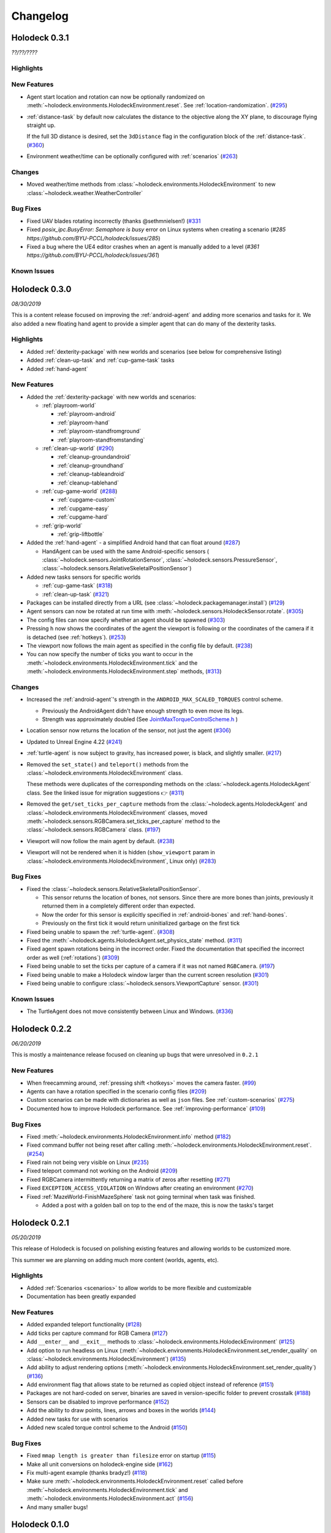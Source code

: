 Changelog
=========

.. Changelog Style Guide
  - Each release should have a New Features / Changes / Bug Fixes section.
  - Keep the first sentence of each point short and descriptive
  - The passive voice should be avoided
  - Try to make the first word a verb in past tense. Bug fixes should use
    "Fixed"
  - Add a link to the issue describing the change or the pull request that
    merged it at the end in parentheses
  - see https://github.com/BYU-PCCL/holodeck/wiki/Holodeck-Release-Notes-Template

Holodeck 0.3.1
--------------
*??/??/????*


Highlights
~~~~~~~~~~


New Features
~~~~~~~~~~~~
- Agent start location and rotation can now be optionally randomized on
  :meth:`~holodeck.environments.HolodeckEnvironment.reset`. See
  :ref:`location-randomization`.
  (`#295 <https://github.com/BYU-PCCL/holodeck/issues/295>`_)
- :ref:`distance-task` by default now calculates the distance to the objective
  along the XY plane, to discourage flying straight up.

  If the full 3D distance is desired, set the ``3dDistance`` flag in the 
  configuration block of the :ref:`distance-task`.
  (`#360 <https://github.com/BYU-PCCL/holodeck/issues/360>`_)
- Environment weather/time can be optionally configured with :ref:`scenarios`
  (`#263 <https://github.com/BYU-PCCL/holodeck/issues/263>`_)

Changes
~~~~~~~
- Moved weather/time methods from
  :class:`~holodeck.environments.HolodeckEnvironment` to new
  :class:`~holodeck.weather.WeatherController`

Bug Fixes
~~~~~~~~~
- Fixed UAV blades rotating incorrectly (thanks @sethmnielsen!)
  (`#331 <https://github.com/BYU-PCCL/holodeck/issues/331>`_
- Fixed `posix_ipc.BusyError: Semaphore is busy` error on Linux systems when
  creating a scenario
  (`#285 https://github.com/BYU-PCCL/holodeck/issues/285`)
- Fixed a bug where the UE4 editor crashes when an agent is manually added
  to a level
  (`#361 https://github.com/BYU-PCCL/holodeck/issues/361`)

Known Issues
~~~~~~~~~~~~

Holodeck 0.3.0
--------------
*08/30/2019*

This is a content release focused on improving the :ref:`android-agent` and
adding more scenarios and tasks for it. We also added a new floating hand
agent to provide a simpler agent that can do many of the dexterity tasks.

Highlights
~~~~~~~~~~
- Added :ref:`dexterity-package` with new worlds and scenarios (see below for
  comprehensive listing)
- Added :ref:`clean-up-task` and :ref:`cup-game-task` tasks
- Added :ref:`hand-agent`

New Features
~~~~~~~~~~~~
- Added the :ref:`dexterity-package` with new worlds and scenarios:

  - :ref:`playroom-world`

    - :ref:`playroom-android`
    - :ref:`playroom-hand`
    - :ref:`playroom-standfromground`
    - :ref:`playroom-standfromstanding`

  - :ref:`clean-up-world`
    (`#290 <https://github.com/BYU-PCCL/holodeck/issues/290>`_)

    - :ref:`cleanup-groundandroid`
    - :ref:`cleanup-groundhand`
    - :ref:`cleanup-tableandroid`
    - :ref:`cleanup-tablehand`

  - :ref:`cup-game-world`
    (`#288 <https://github.com/BYU-PCCL/holodeck/issues/288>`_)

    - :ref:`cupgame-custom`
    - :ref:`cupgame-easy`
    - :ref:`cupgame-hard`

  - :ref:`grip-world`

    - :ref:`grip-liftbottle`

- Added the :ref:`hand-agent` - a simplified Android hand that can float
  around
  (`#287 <https://github.com/BYU-PCCL/holodeck/issues/287>`_)

  - HandAgent can be used with the same Android-specific sensors (
    :class:`~holodeck.sensors.JointRotationSensor`,
    :class:`~holodeck.sensors.PressureSensor`,
    :class:`~holodeck.sensors.RelativeSkeletalPositionSensor`)

- Added new tasks sensors for specific worlds

  - :ref:`cup-game-task`
    (`#318 <https://github.com/BYU-PCCL/holodeck/pull/318>`_)

  - :ref:`clean-up-task`
    (`#321 <https://github.com/BYU-PCCL/holodeck/pull/321>`_)

- Packages can be installed directly from a URL
  (see :class:`~holodeck.packagemanager.install`)
  (`#129 <https://github.com/BYU-PCCL/holodeck/issues/129>`_)
- Agent sensors can now be rotated at run time with
  :meth:`~holodeck.sensors.HolodeckSensor.rotate`.
  (`#305 <https://github.com/BYU-PCCL/holodeck/issues/305>`_)
- The config files can now specify whether an agent should be spawned
  (`#303 <https://github.com/BYU-PCCL/holodeck/pull/303>`_)
- Pressing ``h`` now shows the coordinates of the agent the viewport is
  following or the coordinates of the camera if it is detached (see
  :ref:`hotkeys`).
  (`#253 <https://github.com/BYU-PCCL/holodeck/issues/253>`_)
- The viewport now follows the main agent as specified in the
  config file by default.
  (`#238 <https://github.com/BYU-PCCL/holodeck/issues/238>`_)
- You can now specify the number of ticks you want to occur in the
  :meth:`~holodeck.environments.HolodeckEnvironment.tick` and the
  :meth:`~holodeck.environments.HolodeckEnvironment.step` methods,
  (`#313 <https://github.com/BYU-PCCL/holodeck/pull/313>`_)

Changes
~~~~~~~
- Increased the :ref:`android-agent`'s strength in the
  ``ANDROID_MAX_SCALED_TORQUES`` control scheme.

  - Previously the AndroidAgent didn't have enough strength to even move its
    legs.
  - Strength was approximately doubled (See
    `JointMaxTorqueControlScheme.h <https://github.com/BYU-PCCL/holodeck-engine/blob/develop/Source/Holodeck/Agents/Public/JointMaxTorqueControlScheme.h#L50>`_
    )
- Location sensor now returns the location of the sensor, not just the agent
  (`#306 <https://github.com/BYU-PCCL/holodeck/issues/306>`_)
- Updated to Unreal Engine 4.22
  (`#241 <https://github.com/BYU-PCCL/holodeck/issues/241>`_)
- :ref:`turtle-agent` is now subject to gravity, has increased power,
  is black, and slightly smaller.
  (`#217 <https://github.com/BYU-PCCL/holodeck/issues/217>`_)
- Removed the ``set_state()`` and ``teleport()`` methods from the
  :class:`~holodeck.environments.HolodeckEnvironment` class.

  These methods were duplicates of the corresponding methods on the
  :class:`~holodeck.agents.HolodeckAgent` class. See the linked issue for
  migration suggestions 👉
  (`#311 <https://github.com/BYU-PCCL/holodeck/issues/311>`_)
- Removed the ``get/set_ticks_per_capture`` methods from the
  :class:`~holodeck.agents.HolodeckAgent` and
  :class:`~holodeck.environments.HolodeckEnvironment` classes, moved
  :meth:`~holodeck.sensors.RGBCamera.set_ticks_per_capture` method to the
  :class:`~holodeck.sensors.RGBCamera` class.
  (`#197 <https://github.com/BYU-PCCL/holodeck/issues/197>`_)
- Viewport will now follow the main agent by default.
  (`#238 <https://github.com/BYU-PCCL/holodeck/issues/238>`_)
- Viewport will not be rendered when it is hidden (``show_viewport`` param in
  :class:`~holodeck.environments.HolodeckEnvironment`, Linux only)
  (`#283 <https://github.com/BYU-PCCL/holodeck/issues/283>`_)

Bug Fixes
~~~~~~~~~
- Fixed the :class:`~holodeck.sensors.RelativeSkeletalPositionSensor`.

  - This sensor returns the location of bones, not sensors. Since there are
    more bones than joints, previously it returned them in a completely
    different order than expected.
  - Now the order for this sensor is explicitly specified in
    :ref:`android-bones` and :ref:`hand-bones`.
  - Previously on the first tick it would return uninitialized garbage on the
    first tick
- Fixed being unable to spawn the :ref:`turtle-agent`.
  (`#308 <https://github.com/BYU-PCCL/holodeck/issues/308>`_)
- Fixed the :meth:`~holodeck.agents.HolodeckAgent.set_physics_state` method.
  (`#311 <https://github.com/BYU-PCCL/holodeck/issues/311>`_)
- Fixed agent spawn rotations being in the incorrect order. Fixed the
  documentation that specified the incorrect order as well (:ref:`rotations`)
  (`#309 <https://github.com/BYU-PCCL/holodeck/issues/309>`_)
- Fixed being unable to set the ticks per capture of a camera if it was not
  named ``RGBCamera``.
  (`#197 <https://github.com/BYU-PCCL/holodeck/issues/197>`_)
- Fixed being unable to make a Holodeck window larger than the current screen
  resolution
  (`#301 <https://github.com/BYU-PCCL/holodeck/issues/301>`_)
- Fixed being unable to configure :class:`~holodeck.sensors.ViewportCapture`
  sensor.
  (`#301 <https://github.com/BYU-PCCL/holodeck/issues/301>`_)

Known Issues
~~~~~~~~~~~~
- The TurtleAgent does not move consistently between Linux and Windows.
  (`#336 <https://github.com/BYU-PCCL/holodeck/issues/336>`_)


Holodeck 0.2.2
--------------
*06/20/2019*

This is mostly a maintenance release focused on cleaning up bugs that were
unresolved in ``0.2.1``


New Features
~~~~~~~~~~~~
- When freecamming around, :ref:`pressing shift <hotkeys>` moves the
  camera faster.
  (`#99 <https://github.com/BYU-PCCL/holodeck/issues/99>`_)
- Agents can have a rotation specified in the scenario config files
  (`#209 <https://github.com/BYU-PCCL/holodeck/issues/209>`_)
- Custom scenarios can be made with dictionaries as well as ``json`` files.
  See :ref:`custom-scenarios`
  (`#275 <https://github.com/BYU-PCCL/holodeck/issues/275>`_)
- Documented how to improve Holodeck performance.
  See :ref:`improving-performance`
  (`#109 <https://github.com/BYU-PCCL/holodeck/issues/109>`_)


Bug Fixes
~~~~~~~~~
- Fixed :meth:`~holodeck.environments.HolodeckEnvironment.info` method
  (`#182 <https://github.com/BYU-PCCL/holodeck/issues/182>`_)
- Fixed command buffer not being reset after calling
  :meth:`~holodeck.environments.HolodeckEnvironment.reset`.
  (`#254 <https://github.com/BYU-PCCL/holodeck/issues/254>`_)
- Fixed rain not being very visible on Linux
  (`#235 <https://github.com/BYU-PCCL/holodeck/issues/235>`_)
- Fixed teleport command not working on the Android
  (`#209 <https://github.com/BYU-PCCL/holodeck/issues/209>`_)
- Fixed RGBCamera intermittently returning a matrix of zeros after resetting
  (`#271 <https://github.com/BYU-PCCL/holodeck/issues/271>`_)
- Fixed ``EXCEPTION_ACCESS_VIOLATION`` on Windows after creating an environment
  (`#270 <https://github.com/BYU-PCCL/holodeck/issues/270>`_)
- Fixed :ref:`MazeWorld-FinishMazeSphere` task not going terminal when task
  was finished.

  - Added a post with a golden ball on top to the end of the maze,
    this is now the tasks's target

Holodeck 0.2.1
--------------
*05/20/2019*

This release of Holodeck is focused on polishing existing features and allowing
worlds to be customized more.

This summer we are planning on adding much more content (worlds, agents, etc).

Highlights
~~~~~~~~~~
- Added :ref:`Scenarios <scenarios>` to allow worlds to be more flexible and
  customizable
- Documentation has been greatly expanded

New Features
~~~~~~~~~~~~
- Added expanded teleport functionality
  (`#128 <https://github.com/BYU-PCCL/holodeck/issues/128>`_)
- Add ticks per capture command for RGB Camera
  (`#127 <https://github.com/BYU-PCCL/holodeck/issues/127>`_)
- Add ``__enter__`` and ``__exit__`` methods to :class:`~holodeck.environments.HolodeckEnvironment`
  (`#125 <https://github.com/BYU-PCCL/holodeck/issues/125>`_)
- Add option to run headless on Linux
  (:meth:`~holodeck.environments.HolodeckEnvironment.set_render_quality` on
  :class:`~holodeck.environments.HolodeckEnvironment`)
  (`#135 <https://github.com/BYU-PCCL/holodeck/issues/135>`_)
- Add ability to adjust rendering options
  (:meth:`~holodeck.environments.HolodeckEnvironment.set_render_quality`)
  (`#136 <https://github.com/BYU-PCCL/holodeck/issues/136>`_)
- Add environment flag that allows state to be returned as copied object
  instead of reference
  (`#151 <https://github.com/BYU-PCCL/holodeck/issues/151>`_)
- Packages are not hard-coded on server, binaries are saved in version-specific
  folder to prevent crosstalk
  (`#188 <https://github.com/BYU-PCCL/holodeck/pull/188>`_)
- Sensors can be disabled to improve performance
  (`#152 <https://github.com/BYU-PCCL/holodeck/pull/152>`_)
- Add the ability to draw points, lines, arrows and boxes in the worlds
  (`#144 <https://github.com/BYU-PCCL/holodeck/pull/144>`_)
- Added new tasks for use with scenarios
- Added new scaled torque control scheme to the Android
  (`#150 <https://github.com/BYU-PCCL/holodeck/pull/144>`_)


Bug Fixes
~~~~~~~~~
- Fixed ``mmap length is greater than filesize`` error on startup
  (`#115 <https://github.com/BYU-PCCL/holodeck/issues/115>`_)
- Make all unit conversions on holodeck-engine side
  (`#162 <https://github.com/BYU-PCCL/holodeck/issues/162>`_)
- Fix multi-agent example (thanks bradyz!)
  (`#118 <https://github.com/BYU-PCCL/holodeck/issues/118>`_)
- Make sure :meth:`~holodeck.environments.HolodeckEnvironment.reset` called before
  :meth:`~holodeck.environments.HolodeckEnvironment.tick` and
  :meth:`~holodeck.environments.HolodeckEnvironment.act`
  (`#156 <https://github.com/BYU-PCCL/holodeck/issues/156>`_)
- And many smaller bugs!

Holodeck 0.1.0
--------------

Initial public release.
